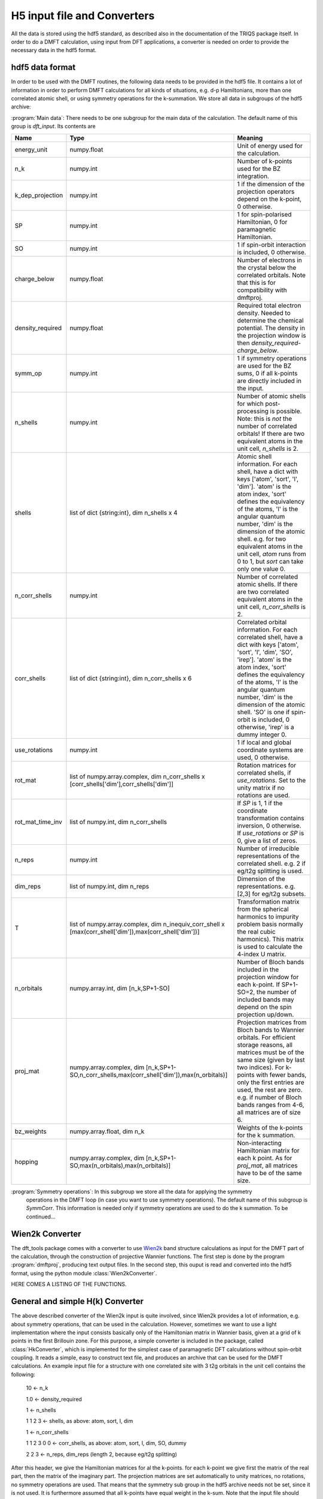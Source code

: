 
H5 input file and Converters
============================

All the data is stored using the hdf5 standard, as described also in the documentation of the TRIQS package itself. In order to do a DMFT calculation, using input from DFT applications, a converter is needed on order to provide the necessary data in the hdf5 format. 



hdf5 data format
----------------

In order to be used with the DMFT routines, the following data needs to be provided in the hdf5 file. It contains a lot of information in order to perform DMFT calculations for all kinds of situations, e.g. d-p Hamiltonians, more than one correlated atomic shell, or using symmetry operations for the k-summation. We store all data in subgroups of the hdf5 archive:

:program:`Main data`: There needs to be one subgroup for the main data of the calculation. The default name of this group is `dft_input`. Its contents are

=================  ======================================================================  =====================================================================================
Name               Type                                                                    Meaning
=================  ======================================================================  =====================================================================================
energy_unit        numpy.float                                                             Unit of energy used for the calculation.
n_k                numpy.int                                                               Number of k-points used for the BZ integration.
k_dep_projection   numpy.int                                                               1 if the dimension of the projection operators depend on the k-point,
                                                                                           0 otherwise.
SP                 numpy.int                                                               1 for spin-polarised Hamiltonian, 0 for paramagnetic Hamiltonian.
SO                 numpy.int                                                               1 if spin-orbit interaction is included, 0 otherwise.
charge_below       numpy.float                                                             Number of electrons in the crystal below the correlated orbitals. 
                                                                                           Note that this is for compatibility with dmftproj.
density_required   numpy.float                                                             Required total electron density. Needed to determine the chemical potential.
                                                                                           The density in the projection window is then `density_required`-`charge_below`.
symm_op            numpy.int                                                               1 if symmetry operations are used for the BZ sums, 
                                                                                           0 if all k-points are directly included in the input.
n_shells           numpy.int                                                               Number of atomic shells for which post-processing is possible. 
                                                                                           Note: this is `not` the number of correlated orbitals! 
                                                                                           If there are two equivalent atoms in the unit cell, `n_shells` is 2.
shells             list of dict {string:int}, dim n_shells x 4                             Atomic shell information. 
                                                                                           For each shell, have a dict with keys ['atom', 'sort', 'l', 'dim']. 
                                                                                           'atom' is the atom index, 'sort' defines the equivalency of the atoms,
                                                                                           'l' is the angular quantum number, 'dim' is the dimension of the atomic shell.
                                                                                           e.g. for two equivalent atoms in the unit cell, `atom` runs from 0 to 1, 
                                                                                           but `sort` can take only one value 0.
n_corr_shells      numpy.int                                                               Number of correlated atomic shells. 
                                                                                           If there are two correlated equivalent atoms in the unit cell, `n_corr_shells` is 2. 
corr_shells        list of dict {string:int}, dim n_corr_shells x 6                        Correlated orbital information. 
                                                                                           For each correlated shell, have a dict with keys 
                                                                                           ['atom', 'sort', 'l', 'dim', 'SO', 'irep']. 
                                                                                           'atom' is the atom index, 'sort' defines the equivalency of the atoms,
                                                                                           'l' is the angular quantum number, 'dim' is the dimension of the atomic shell.
                                                                                           'SO' is one if spin-orbit is included, 0 otherwise, 'irep' is a dummy integer 0.
use_rotations      numpy.int                                                               1 if local and global coordinate systems are used, 0 otherwise.
rot_mat            list of numpy.array.complex,                                            Rotation matrices for correlated shells, if `use_rotations`.  
                   dim n_corr_shells x [corr_shells['dim'],corr_shells['dim']]             Set to the unity matrix if no rotations are used.             
rot_mat_time_inv   list of numpy.int, dim n_corr_shells                                    If `SP` is 1, 1 if the coordinate transformation contains inversion, 0 otherwise.
                                                                                           If `use_rotations` or `SP` is 0, give a list of zeros.
n_reps             numpy.int                                                               Number of irreducible representations of the correlated shell. 
                                                                                           e.g. 2 if eg/t2g splitting is used.
dim_reps           list of numpy.int, dim n_reps                                           Dimension of the representations.
                                                                                           e.g. [2,3] for eg/t2g subsets. 
T                  list of numpy.array.complex,                                            Transformation matrix from the spherical harmonics to impurity problem basis 
                   dim n_inequiv_corr_shell x                                              normally the real cubic harmonics). 
                   [max(corr_shell['dim']),max(corr_shell['dim'])]                         This matrix is used to calculate the 4-index U matrix.
n_orbitals         numpy.array.int, dim [n_k,SP+1-SO]                                      Number of Bloch bands included in the projection window for each k-point.
                                                                                           If SP+1-SO=2, the number of included bands may depend on the spin projection up/down.
proj_mat           numpy.array.complex,                                                    Projection matrices from Bloch bands to Wannier orbitals.
                   dim [n_k,SP+1-SO,n_corr_shells,max(corr_shell['dim']),max(n_orbitals)]  For efficient storage reasons, all matrices must be of the same size 
                                                                                           (given by last two indices). 
                                                                                           For k-points with fewer bands, only the first entries are used, the rest are zero.
                                                                                           e.g. if number of Bloch bands ranges from 4-6, all matrices are of size 6.
bz_weights         numpy.array.float, dim n_k                                              Weights of the k-points for the k summation.
hopping            numpy.array.complex,                                                    Non-interacting Hamiltonian matrix for each k point. 
                   dim [n_k,SP+1-SO,max(n_orbitals),max(n_orbitals)]                       As for `proj_mat`, all matrices have to be of the same size. 
=================  ======================================================================  =====================================================================================


:program:`Symmetry operations`: In this subgroup we store all the data for applying the symmetry 
    operations in the DMFT loop (in case you want to use symmetry operations). The default name of this subgroup is `SymmCorr`. This information is needed only if symmetry operations are used to do the k summation. To be continued...


Wien2k Converter
----------------

The dft_tools package comes with a converter to use `Wien2k <http://www.wien2k.at>`_ band structure calculations as input for the DMFT part of the calculation, through the construction of projective Wannier functions. The first step is done by the program :program:`dmftproj`, producing text output files. In the second step, this ouput is read and converted into the hdf5 format, using the python module :class:`Wien2kConverter`.

HERE COMES A LISTING OF THE FUNCTIONS.

General and simple H(k) Converter
---------------------------------

The above described converter of the Wien2k input is quite involved, since Wien2k provides a lot of information, e.g. about symmetry operations, that can be used in the calculation. However, sometimes we want to use a light implementation where the input consists basically only of the Hamiltonian matrix in Wannier basis, given at a grid of k points in the first Brillouin zone. For this purpose, a simple converter is included in the package, called :class:`HkConverter`, which is implemented for the simplest case of paramagnetic DFT calculations without spin-orbit coupling. It reads a simple, easy to construct text file, and produces an archive that can be used for the DMFT calculations. An example input file for a structure with one correlated site with 3 t2g orbitals in the unit cell contains the following:

  10               <- n_k

  1.0              <- density_required

  1                <- n_shells

  1 1 2 3          <- shells, as above: atom, sort, l, dim

  1                <- n_corr_shells

  1 1 2 3 0 0      <- corr_shells, as above: atom, sort, l, dim, SO, dummy

  2 2 3            <- n_reps, dim_reps (length 2, because eg/t2g splitting)

After this header, we give the Hamiltonian matrices for al the k-points. for each k-point we give first the matrix of the real part, then the matrix of the imaginary part. The projection matrices are set automatically to unity matrices, no rotations, no symmetry operations are used. That means that the symmetry sub group in the hdf5 archive needs not be set, since it is not used. It is furthermore assumed that all k-points have equal weight in the k-sum. Note that the input file should contain only the numbers, not the comments given in above example.

The Hamiltonian matrices can be taken, e.g., from Wannier90, which contructs the Hamiltonian in a maximally localised Wannier basis.

Note that with this simplified converter, no full charge self consistent calculations are possible!



  





